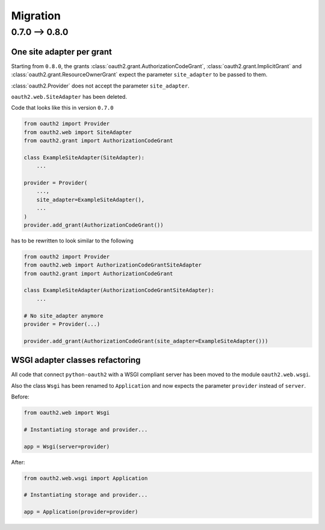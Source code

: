 Migration
=========

0.7.0 --> 0.8.0
---------------

One site adapter per grant
^^^^^^^^^^^^^^^^^^^^^^^^^^

Starting from ``0.8.0``, the grants
:class:`oauth2.grant.AuthorizationCodeGrant`,
:class:`oauth2.grant.ImplicitGrant` and
:class:`oauth2.grant.ResourceOwnerGrant` expect the parameter ``site_adapter``
to be passed to them.

:class:`oauth2.Provider` does not accept the parameter ``site_adapter``.

``oauth2.web.SiteAdapter`` has been deleted.

Code that looks like this in version ``0.7.0``

.. code-block:: python

   from oauth2 import Provider
   from oauth2.web import SiteAdapter
   from oauth2.grant import AuthorizationCodeGrant

   class ExampleSiteAdapter(SiteAdapter):
       ...

   provider = Provider(
       ...,
       site_adapter=ExampleSiteAdapter(),
       ...
   )
   provider.add_grant(AuthorizationCodeGrant())

has to be rewritten to look similar to the following

.. code-block:: python

   from oauth2 import Provider
   from oauth2.web import AuthorizationCodeGrantSiteAdapter
   from oauth2.grant import AuthorizationCodeGrant

   class ExampleSiteAdapter(AuthorizationCodeGrantSiteAdapter):
       ...

   # No site_adapter anymore
   provider = Provider(...)

   provider.add_grant(AuthorizationCodeGrant(site_adapter=ExampleSiteAdapter()))


WSGI adapter classes refactoring
^^^^^^^^^^^^^^^^^^^^^^^^^^^^^^^^

All code that connect ``python-oauth2`` with a WSGI compliant server has been
moved to the module ``oauth2.web.wsgi``.

Also the class ``Wsgi`` has been renamed to ``Application`` and now expects
the parameter ``provider`` instead of ``server``.

Before:

.. code-block:: python

    from oauth2.web import Wsgi

    # Instantiating storage and provider...

    app = Wsgi(server=provider)


After:

.. code-block:: python

    from oauth2.web.wsgi import Application

    # Instantiating storage and provider...

    app = Application(provider=provider)
